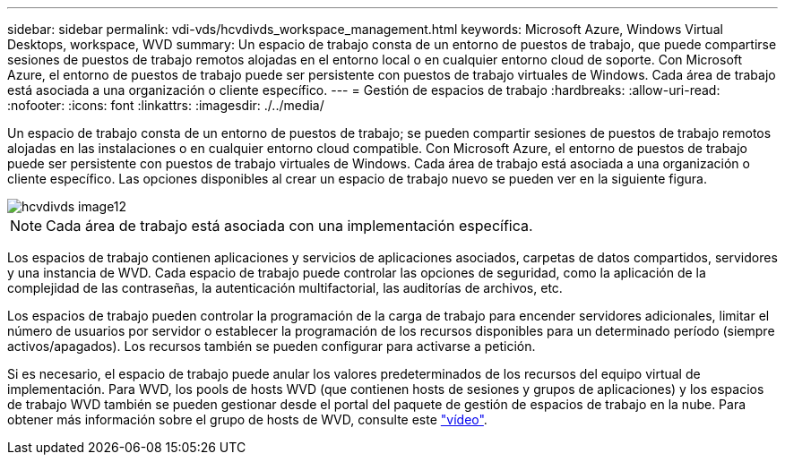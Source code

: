 ---
sidebar: sidebar 
permalink: vdi-vds/hcvdivds_workspace_management.html 
keywords: Microsoft Azure, Windows Virtual Desktops, workspace, WVD 
summary: Un espacio de trabajo consta de un entorno de puestos de trabajo, que puede compartirse sesiones de puestos de trabajo remotos alojadas en el entorno local o en cualquier entorno cloud de soporte. Con Microsoft Azure, el entorno de puestos de trabajo puede ser persistente con puestos de trabajo virtuales de Windows. Cada área de trabajo está asociada a una organización o cliente específico. 
---
= Gestión de espacios de trabajo
:hardbreaks:
:allow-uri-read: 
:nofooter: 
:icons: font
:linkattrs: 
:imagesdir: ./../media/


[role="lead"]
Un espacio de trabajo consta de un entorno de puestos de trabajo; se pueden compartir sesiones de puestos de trabajo remotos alojadas en las instalaciones o en cualquier entorno cloud compatible. Con Microsoft Azure, el entorno de puestos de trabajo puede ser persistente con puestos de trabajo virtuales de Windows. Cada área de trabajo está asociada a una organización o cliente específico. Las opciones disponibles al crear un espacio de trabajo nuevo se pueden ver en la siguiente figura.

image::hcvdivds_image12.png[hcvdivds image12]


NOTE: Cada área de trabajo está asociada con una implementación específica.

Los espacios de trabajo contienen aplicaciones y servicios de aplicaciones asociados, carpetas de datos compartidos, servidores y una instancia de WVD. Cada espacio de trabajo puede controlar las opciones de seguridad, como la aplicación de la complejidad de las contraseñas, la autenticación multifactorial, las auditorías de archivos, etc.

Los espacios de trabajo pueden controlar la programación de la carga de trabajo para encender servidores adicionales, limitar el número de usuarios por servidor o establecer la programación de los recursos disponibles para un determinado período (siempre activos/apagados). Los recursos también se pueden configurar para activarse a petición.

Si es necesario, el espacio de trabajo puede anular los valores predeterminados de los recursos del equipo virtual de implementación. Para WVD, los pools de hosts WVD (que contienen hosts de sesiones y grupos de aplicaciones) y los espacios de trabajo WVD también se pueden gestionar desde el portal del paquete de gestión de espacios de trabajo en la nube. Para obtener más información sobre el grupo de hosts de WVD, consulte este https://www.youtube.com/watch?v=kaHZm9yCv8g&feature=youtu.be&ab_channel=NetApp["vídeo"^].
